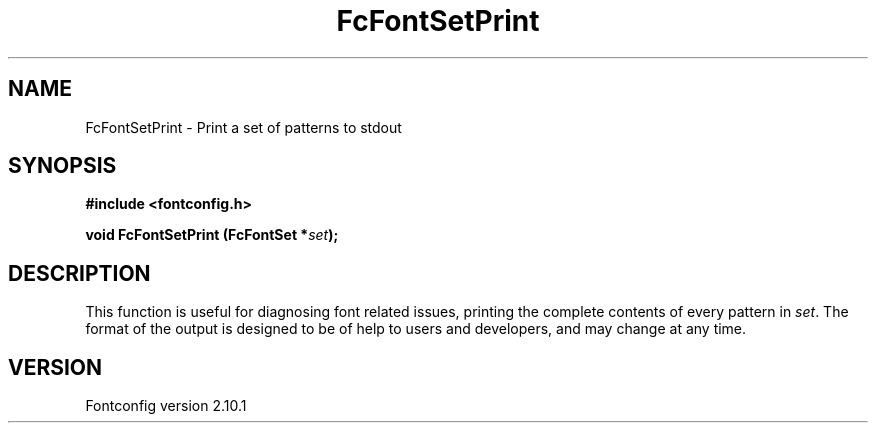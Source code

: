.\" auto-generated by docbook2man-spec from docbook-utils package
.TH "FcFontSetPrint" "3" "27 7月 2012" "" ""
.SH NAME
FcFontSetPrint \- Print a set of patterns to stdout
.SH SYNOPSIS
.nf
\fB#include <fontconfig.h>
.sp
void FcFontSetPrint (FcFontSet *\fIset\fB);
.fi\fR
.SH "DESCRIPTION"
.PP
This function is useful for diagnosing font related issues, printing the
complete contents of every pattern in \fIset\fR\&. The format
of the output is designed to be of help to users and developers, and may
change at any time.
.SH "VERSION"
.PP
Fontconfig version 2.10.1
